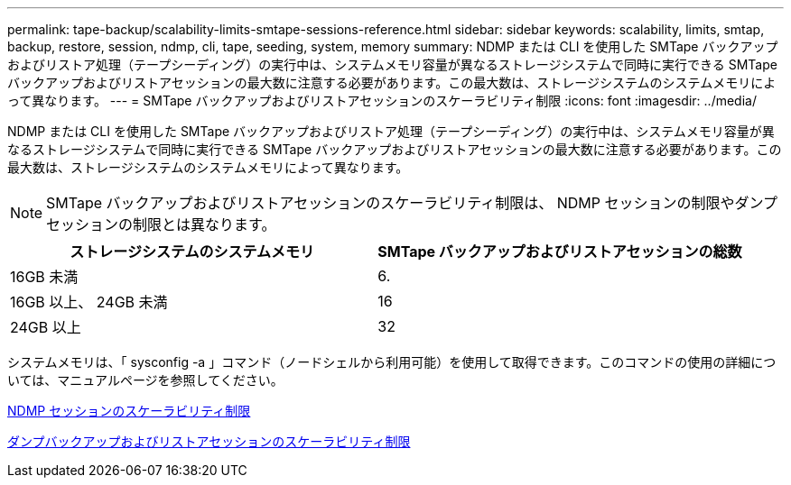 ---
permalink: tape-backup/scalability-limits-smtape-sessions-reference.html 
sidebar: sidebar 
keywords: scalability, limits, smtap, backup, restore, session, ndmp, cli, tape, seeding, system, memory 
summary: NDMP または CLI を使用した SMTape バックアップおよびリストア処理（テープシーディング）の実行中は、システムメモリ容量が異なるストレージシステムで同時に実行できる SMTape バックアップおよびリストアセッションの最大数に注意する必要があります。この最大数は、ストレージシステムのシステムメモリによって異なります。 
---
= SMTape バックアップおよびリストアセッションのスケーラビリティ制限
:icons: font
:imagesdir: ../media/


[role="lead"]
NDMP または CLI を使用した SMTape バックアップおよびリストア処理（テープシーディング）の実行中は、システムメモリ容量が異なるストレージシステムで同時に実行できる SMTape バックアップおよびリストアセッションの最大数に注意する必要があります。この最大数は、ストレージシステムのシステムメモリによって異なります。

[NOTE]
====
SMTape バックアップおよびリストアセッションのスケーラビリティ制限は、 NDMP セッションの制限やダンプセッションの制限とは異なります。

====
|===
| ストレージシステムのシステムメモリ | SMTape バックアップおよびリストアセッションの総数 


 a| 
16GB 未満
 a| 
6.



 a| 
16GB 以上、 24GB 未満
 a| 
16



 a| 
24GB 以上
 a| 
32

|===
システムメモリは、「 sysconfig -a 」コマンド（ノードシェルから利用可能）を使用して取得できます。このコマンドの使用の詳細については、マニュアルページを参照してください。

xref:scalability-limits-ndmp-sessions-reference.adoc[NDMP セッションのスケーラビリティ制限]

xref:scalability-limits-dump-backup-restore-sessions-concept.adoc[ダンプバックアップおよびリストアセッションのスケーラビリティ制限]

